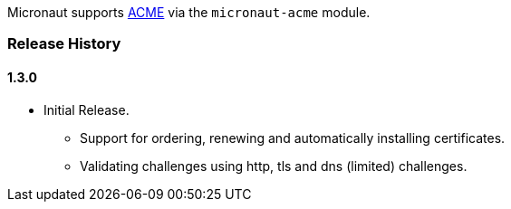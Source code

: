 Micronaut supports https://en.wikipedia.org/wiki/Automated_Certificate_Management_Environment[ACME] via the `micronaut-acme` module.

=== Release History
==== 1.3.0
* Initial Release.
** Support for ordering, renewing and automatically installing certificates.
** Validating challenges using http, tls and dns (limited) challenges.